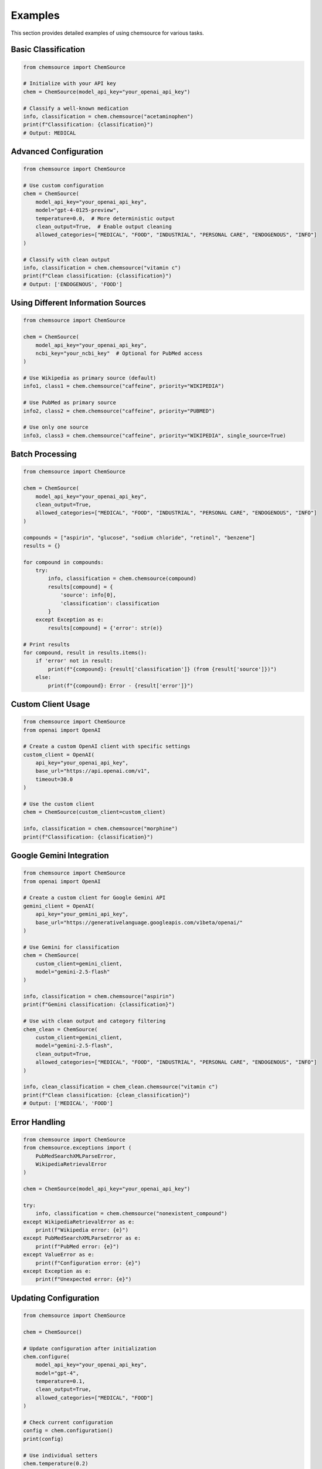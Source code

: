 Examples
========

This section provides detailed examples of using chemsource for various tasks.

Basic Classification
--------------------

.. code-block:: python

    from chemsource import ChemSource
    
    # Initialize with your API key
    chem = ChemSource(model_api_key="your_openai_api_key")
    
    # Classify a well-known medication
    info, classification = chem.chemsource("acetaminophen")
    print(f"Classification: {classification}")
    # Output: MEDICAL

Advanced Configuration
----------------------

.. code-block:: python

    from chemsource import ChemSource
    
    # Use custom configuration
    chem = ChemSource(
        model_api_key="your_openai_api_key",
        model="gpt-4-0125-preview",
        temperature=0.0,  # More deterministic output
        clean_output=True,  # Enable output cleaning
        allowed_categories=["MEDICAL", "FOOD", "INDUSTRIAL", "PERSONAL CARE", "ENDOGENOUS", "INFO"]
    )
    
    # Classify with clean output
    info, classification = chem.chemsource("vitamin c")
    print(f"Clean classification: {classification}")
    # Output: ['ENDOGENOUS', 'FOOD']

Using Different Information Sources
-----------------------------------

.. code-block:: python

    from chemsource import ChemSource
    
    chem = ChemSource(
        model_api_key="your_openai_api_key",
        ncbi_key="your_ncbi_key"  # Optional for PubMed access
    )
    
    # Use Wikipedia as primary source (default)
    info1, class1 = chem.chemsource("caffeine", priority="WIKIPEDIA")
    
    # Use PubMed as primary source
    info2, class2 = chem.chemsource("caffeine", priority="PUBMED")
    
    # Use only one source
    info3, class3 = chem.chemsource("caffeine", priority="WIKIPEDIA", single_source=True)

Batch Processing
----------------

.. code-block:: python

    from chemsource import ChemSource
    
    chem = ChemSource(
        model_api_key="your_openai_api_key",
        clean_output=True,
        allowed_categories=["MEDICAL", "FOOD", "INDUSTRIAL", "PERSONAL CARE", "ENDOGENOUS", "INFO"]
    )
    
    compounds = ["aspirin", "glucose", "sodium chloride", "retinol", "benzene"]
    results = {}
    
    for compound in compounds:
        try:
            info, classification = chem.chemsource(compound)
            results[compound] = {
                'source': info[0],
                'classification': classification
            }
        except Exception as e:
            results[compound] = {'error': str(e)}
    
    # Print results
    for compound, result in results.items():
        if 'error' not in result:
            print(f"{compound}: {result['classification']} (from {result['source']})")
        else:
            print(f"{compound}: Error - {result['error']}")

Custom Client Usage
-------------------

.. code-block:: python

    from chemsource import ChemSource
    from openai import OpenAI
    
    # Create a custom OpenAI client with specific settings
    custom_client = OpenAI(
        api_key="your_openai_api_key",
        base_url="https://api.openai.com/v1",
        timeout=30.0
    )
    
    # Use the custom client
    chem = ChemSource(custom_client=custom_client)
    
    info, classification = chem.chemsource("morphine")
    print(f"Classification: {classification}")

Google Gemini Integration
-------------------------

.. code-block:: python

    from chemsource import ChemSource
    from openai import OpenAI
    
    # Create a custom client for Google Gemini API
    gemini_client = OpenAI(
        api_key="your_gemini_api_key",
        base_url="https://generativelanguage.googleapis.com/v1beta/openai/"
    )
    
    # Use Gemini for classification
    chem = ChemSource(
        custom_client=gemini_client,
        model="gemini-2.5-flash"
    )
    
    info, classification = chem.chemsource("aspirin")
    print(f"Gemini classification: {classification}")
    
    # Use with clean output and category filtering
    chem_clean = ChemSource(
        custom_client=gemini_client,
        model="gemini-2.5-flash",
        clean_output=True,
        allowed_categories=["MEDICAL", "FOOD", "INDUSTRIAL", "PERSONAL CARE", "ENDOGENOUS", "INFO"]
    )
    
    info, clean_classification = chem_clean.chemsource("vitamin c")
    print(f"Clean classification: {clean_classification}")
    # Output: ['MEDICAL', 'FOOD']

Error Handling
--------------

.. code-block:: python

    from chemsource import ChemSource
    from chemsource.exceptions import (
        PubMedSearchXMLParseError,
        WikipediaRetrievalError
    )
    
    chem = ChemSource(model_api_key="your_openai_api_key")
    
    try:
        info, classification = chem.chemsource("nonexistent_compound")
    except WikipediaRetrievalError as e:
        print(f"Wikipedia error: {e}")
    except PubMedSearchXMLParseError as e:
        print(f"PubMed error: {e}")
    except ValueError as e:
        print(f"Configuration error: {e}")
    except Exception as e:
        print(f"Unexpected error: {e}")

Updating Configuration
----------------------

.. code-block:: python

    from chemsource import ChemSource
    
    chem = ChemSource()
    
    # Update configuration after initialization
    chem.configure(
        model_api_key="your_openai_api_key",
        model="gpt-4",
        temperature=0.1,
        clean_output=True,
        allowed_categories=["MEDICAL", "FOOD"]
    )
    
    # Check current configuration
    config = chem.configuration()
    print(config)
    
    # Use individual setters
    chem.temperature(0.2)
    chem.model("gpt-3.5-turbo")
    
    info, classification = chem.chemsource("insulin")
